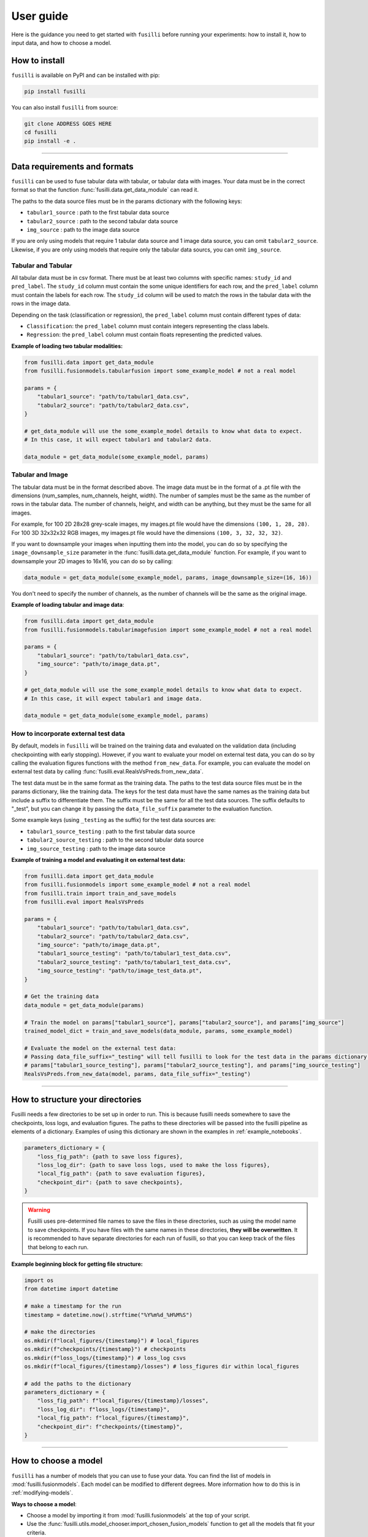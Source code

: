 .. _user-guide:

User guide
=================

Here is the guidance you need to get started with ``fusilli`` before running your experiments: how to install it, how
to input data, and how to choose a model.

How to install
---------------

``fusilli`` is available on PyPI and can be installed with pip:

.. code-block:: bash

    pip install fusilli

You can also install ``fusilli`` from source:

.. code-block:: bash

    git clone ADDRESS GOES HERE
    cd fusilli
    pip install -e .

-----

Data requirements and formats
------------------------------

``fusilli`` can be used to fuse tabular data with tabular, or tabular data with images. Your data must be in the
correct format so that the function :func:`fusilli.data.get_data_module` can read it.

The paths to the data source files must be in the params dictionary with the following keys:

- ``tabular1_source`` : path to the first tabular data source
- ``tabular2_source`` : path to the second tabular data source
- ``img_source`` : path to the image data source

If you are only using models that require 1 tabular data source and 1 image data source, you can omit
``tabular2_source``. Likewise, if you are only using models that require only the tabular data sourcs, you can omit
``img_source``.


Tabular and Tabular
~~~~~~~~~~~~~~~~~~~~

All tabular data must be in csv format. There must be at least two columns with specific names: ``study_id`` and
``pred_label``. The ``study_id`` column must contain the some unique identifiers for each row, and the ``pred_label``
column must contain the labels for each row. The ``study_id`` column will be used to match the rows in the tabular data
with the rows in the image data.

Depending on the task (classification or regression), the ``pred_label`` column must contain different types of data:

- ``Classification``: the ``pred_label`` column must contain integers representing the class labels.
- ``Regression``: the ``pred_label`` column must contain floats representing the predicted values.

**Example of loading two tabular modalities:**

.. code-block:: python

    from fusilli.data import get_data_module
    from fusilli.fusionmodels.tabularfusion import some_example_model # not a real model

    params = {
        "tabular1_source": "path/to/tabular1_data.csv",
        "tabular2_source": "path/to/tabular2_data.csv",
    }

    # get_data_module will use the some_example_model details to know what data to expect.
    # In this case, it will expect tabular1 and tabular2 data.

    data_module = get_data_module(some_example_model, params)

Tabular and Image
~~~~~~~~~~~~~~~~~~~

The tabular data must be in the format described above. The image data must be in the format of a .pt file with the
dimensions (num_samples, num_channels, height, width). The number of samples must be the same as the number of rows in
the tabular data. The number of channels, height, and width can be anything, but they must be the same for all images.

For example, for 100 2D 28x28 grey-scale images, my images.pt file would have the dimensions ``(100, 1, 28, 28)``. For
100 3D 32x32x32 RGB images, my images.pt file would have the dimensions ``(100, 3, 32, 32, 32)``.

If you want to downsample your images when inputting them into the model, you can do so by specifying the
``image_downsample_size`` parameter in the :func:`fusilli.data.get_data_module` function. For example, if you want to
downsample your 2D images to 16x16, you can do so by calling:

.. code-block:: python


    data_module = get_data_module(some_example_model, params, image_downsample_size=(16, 16))

You don't need to specify the number of channels, as the number of channels will be the same as the original image.

**Example of loading tabular and image data**:

.. code-block:: python

    from fusilli.data import get_data_module
    from fusilli.fusionmodels.tabularimagefusion import some_example_model # not a real model

    params = {
        "tabular1_source": "path/to/tabular1_data.csv",
        "img_source": "path/to/image_data.pt",
    }

    # get_data_module will use the some_example_model details to know what data to expect.
    # In this case, it will expect tabular1 and image data.

    data_module = get_data_module(some_example_model, params)


How to incorporate external test data
~~~~~~~~~~~~~~~~~~~~~~~~~~~~~~~~~~~~~

By default, models in ``fusilli`` will be trained on the training data and evaluated on the validation data
(including checkpointing with early stopping). However, if you want to evaluate your model on external test data,
you can do so by calling the evaluation figures functions with the method ``from_new_data``. For example, you can
evaluate the model on external test data by calling :func:`fusilli.eval.RealsVsPreds.from_new_data`.

The test data must be in the same format as the training data. The paths to the test data source files must be in the
params dictionary, like the training data. The keys for the test data must have the same names as the training data
but include a suffix to differentiate them. The suffix must be the same for all the test data sources. The suffix
defaults to "_test", but you can change it by passing the ``data_file_suffix`` parameter to the evaluation function.

Some example keys (using ``_testing`` as the suffix) for the test data sources are:

- ``tabular1_source_testing`` : path to the first tabular data source
- ``tabular2_source_testing`` : path to the second tabular data source
- ``img_source_testing`` : path to the image data source

**Example of training a model and evaluating it on external test data:**

.. code-block:: python

    from fusilli.data import get_data_module
    from fusilli.fusionmodels import some_example_model # not a real model
    from fusilli.train import train_and_save_models
    from fusilli.eval import RealsVsPreds

    params = {
        "tabular1_source": "path/to/tabular1_data.csv",
        "tabular2_source": "path/to/tabular2_data.csv",
        "img_source": "path/to/image_data.pt",
        "tabular1_source_testing": "path/to/tabular1_test_data.csv",
        "tabular2_source_testing": "path/to/tabular1_test_data.csv",
        "img_source_testing": "path/to/image_test_data.pt",
    }

    # Get the training data
    data_module = get_data_module(params)

    # Train the model on params["tabular1_source"], params["tabular2_source"], and params["img_source"]
    trained_model_dict = train_and_save_models(data_module, params, some_example_model)

    # Evaluate the model on the external test data:
    # Passing data_file_suffix="_testing" will tell fusilli to look for the test data in the params dictionary with the keys
    # params["tabular1_source_testing"], params["tabular2_source_testing"], and params["img_source_testing"]
    RealsVsPreds.from_new_data(model, params, data_file_suffix="_testing")


-----

How to structure your directories
-----------------------------------

Fusilli needs a few directories to be set up in order to run. This is because fusilli needs somewhere to save the checkpoints, loss logs, and evaluation figures.
The paths to these directories will be passed into the fusilli pipeline as elements of a dictionary.
Examples of using this dictionary are shown in the examples in :ref:`example_notebooks`.

.. code-block:: python

    parameters_dictionary = {
        "loss_fig_path": {path to save loss figures},
        "loss_log_dir": {path to save loss logs, used to make the loss figures},
        "local_fig_path": {path to save evaluation figures},
        "checkpoint_dir": {path to save checkpoints},
    }


.. warning::

    Fusilli uses pre-determined file names to save the files in these directories, such as using the model name to save checkpoints. If you have files with the same names in these directories, **they will be overwritten**.
    It is recommended to have separate directories for each run of fusilli, so that you can keep track of the files that belong to each run.


**Example beginning block for getting file structure:**


.. code-block:: python

    import os
    from datetime import datetime

    # make a timestamp for the run
    timestamp = datetime.now().strftime("%Y%m%d_%H%M%S")

    # make the directories
    os.mkdir(f"local_figures/{timestamp}") # local_figures
    os.mkdir(f"checkpoints/{timestamp}") # checkpoints
    os.mkdir(f"loss_logs/{timestamp}") # loss_log csvs
    os.mkdir(f"local_figures/{timestamp}/losses") # loss_figures dir within local_figures

    # add the paths to the dictionary
    parameters_dictionary = {
        "loss_fig_path": f"local_figures/{timestamp}/losses",
        "loss_log_dir": f"loss_logs/{timestamp}",
        "local_fig_path": f"local_figures/{timestamp}",
        "checkpoint_dir": f"checkpoints/{timestamp}",
    }



-----


How to choose a model
----------------------

``fusilli`` has a number of models that you can use to fuse your data. You can find the list of models in
:mod:`fusilli.fusionmodels`. Each model can be modified to different degrees. More information how to do this is in
:ref:`modifying-models`.

**Ways to choose a model**:

- Choose a model by importing it from :mod:`fusilli.fusionmodels` at the top of your script.
- Use the :func:`fusilli.utils.model_chooser.import_chosen_fusion_models` function to get all the models that fit your criteria.

The input to the :func:`fusilli.utils.model_chooser.import_chosen_fusion_models` function is a dictionary of
criteria. The keys of the dictionary are the names of the criteria, and the values are what you'd like the criteria to
be. For example, if you want to get all the models that can fuse tabular and image data, you can call:

.. code-block:: python

    from fusilli.utils.model_chooser import import_chosen_fusion_models

    criteria = {
        "modality_type": ["tab_img"],
    }

    models = import_chosen_fusion_models(criteria)


:func:`fusilli.utils.model_chooser.import_chosen_fusion_models` will return a list of models that fit the criteria.
You can access the models by indexing the list (``models[0]``, ``models[1]``, etc). The function will also print out a list
of all the models that fit that description.

**More examples of criteria:**

- Models that are using attention-based fusion for tabular and image data:

.. code-block:: python

    criteria = {
        "modality_type": ["tab_img"],
        "fusion_type": ["attention"],
    }

- Models that are using either operation- or attention-based fusion for tabular and image data, and also uni-modal models to benchmark against:

.. code-block:: python

    criteria = {
        "modality_type": ["tab_img", "tabular1", "img"],
        "fusion_type": ["operation", "attention"],
    }

- Models that are any modality type, but are using subspace-based fusion:

.. code-block:: python

    criteria = {
        "fusion_type": ["subspace"],
        "modality_type": "all",
    }

- Getting models by name: Tabular1Unimodal, Tabular2Unimodal, and ConcatTabularData:

.. code-block:: python

    criteria = {
        "class_name": ["Tabular1Unimodal", "Tabular2Unimodal", "ConcatTabularData"],
    }

